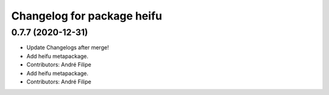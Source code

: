 ^^^^^^^^^^^^^^^^^^^^^^^^^^^
Changelog for package heifu
^^^^^^^^^^^^^^^^^^^^^^^^^^^

0.7.7 (2020-12-31)
------------------
* Update Changelogs after merge!
* Add heifu metapackage.
* Contributors: André Filipe

* Add heifu metapackage.
* Contributors: André Filipe
